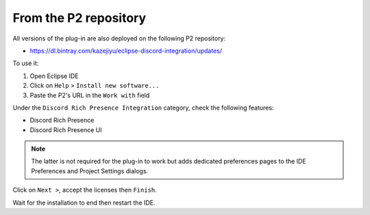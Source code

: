 .. _part-install-from-p2:

######################
From the P2 repository
######################

All versions of the plug-in are also deployed on the following P2 repository:

- https://dl.bintray.com/kazejiyu/eclipse-discord-integration/updates/

To use it:

1. Open Eclipse IDE
2. Click on ``Help`` > ``Install new software...``
3. Paste the P2's URL in the ``Work with`` field

Under the ``Discord Rich Presence Integration`` category, check the following features:

- Discord Rich Presence
- Discord Rich Presence UI

.. note:: The latter is not required for the plug-in to work but adds dedicated preferences pages to the IDE Preferences and Project Settings dialogs.

Click on ``Next >``, accept the licenses then ``Finish``.

Wait for the installation to end then restart the IDE.